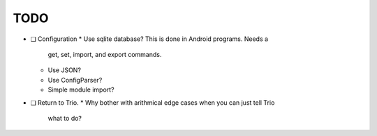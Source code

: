 TODO
====

* ❑ Configuration
  * Use sqlite database? This is done in Android programs. Needs a
    get, set, import, and export commands.
  * Use JSON?
  * Use ConfigParser?
  * Simple module import?

* ❑ Return to Trio.
  * Why bother with arithmical edge cases when you can just tell Trio
    what to do?
